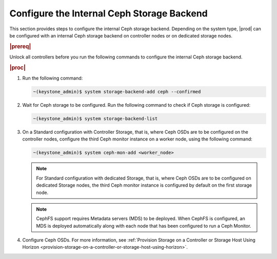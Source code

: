 
.. oim1582827207220
.. _configure-the-internal-ceph-storage-backend:

===========================================
Configure the Internal Ceph Storage Backend
===========================================

This section provides steps to configure the internal Ceph storage backend.
Depending on the system type, |prod| can be configured with an internal
Ceph storage backend on controller nodes or on dedicated storage nodes.

.. rubric:: |prereq|

Unlock all controllers before you run the following commands to configure
the internal Ceph storage backend.

.. rubric:: |proc|


.. _configuring-the-internal-ceph-storage-backend-steps-xdm-tmz-vkb:

#.  Run the following command:

    .. code-block:: none

        ~(keystone_admin)$ system storage-backend-add ceph --confirmed

#.  Wait for Ceph storage to be configured. Run the following command to
    check if Ceph storage is configured:

    .. code-block:: none

        ~(keystone_admin)$ system storage-backend-list

#.  On a Standard configuration with Controller Storage, that is, where
    Ceph OSDs are to be configured on the controller nodes, configure the
    third Ceph monitor instance on a worker node, using the following
    command:

    .. code-block:: none

        ~(keystone_admin)$ system ceph-mon-add <worker_node>

    .. note::
        For Standard configuration with dedicated Storage, that is, where
        Ceph OSDs are to be configured on dedicated Storage nodes, the
        third Ceph monitor instance is configured by default on the first
        storage node.

    .. note::
        CephFS support requires Metadata servers \(MDS\) to be deployed. When
        CephFS is configured, an MDS is deployed automatically along with each
        node that has been configured to run a Ceph Monitor.

#.  Configure Ceph OSDs. For more information, see :ref:`Provision
    Storage on a Controller or Storage Host Using Horizon
    <provision-storage-on-a-controller-or-storage-host-using-horizon>`.


